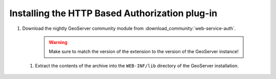 .. _webserviceauth_install:

Installing the HTTP Based Authorization plug-in
===============================================

#. Download the nightly GeoServer community module from :download_community:`web-service-auth`.

    .. warning:: Make sure to match the version of the extension to the version of the GeoServer instance!

 #. Extract the contents of the archive into the ``WEB-INF/lib`` directory of the GeoServer installation.

